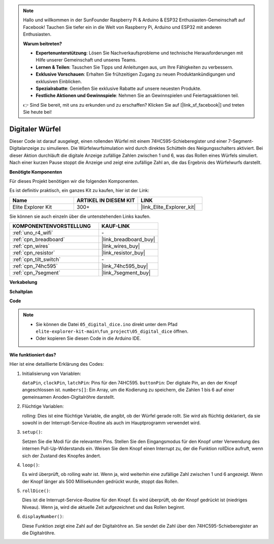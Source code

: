 .. note::

    Hallo und willkommen in der SunFounder Raspberry Pi & Arduino & ESP32 Enthusiasten-Gemeinschaft auf Facebook! Tauchen Sie tiefer ein in die Welt von Raspberry Pi, Arduino und ESP32 mit anderen Enthusiasten.

    **Warum beitreten?**

    - **Expertenunterstützung**: Lösen Sie Nachverkaufsprobleme und technische Herausforderungen mit Hilfe unserer Gemeinschaft und unseres Teams.
    - **Lernen & Teilen**: Tauschen Sie Tipps und Anleitungen aus, um Ihre Fähigkeiten zu verbessern.
    - **Exklusive Vorschauen**: Erhalten Sie frühzeitigen Zugang zu neuen Produktankündigungen und exklusiven Einblicken.
    - **Spezialrabatte**: Genießen Sie exklusive Rabatte auf unsere neuesten Produkte.
    - **Festliche Aktionen und Gewinnspiele**: Nehmen Sie an Gewinnspielen und Feiertagsaktionen teil.

    👉 Sind Sie bereit, mit uns zu erkunden und zu erschaffen? Klicken Sie auf [|link_sf_facebook|] und treten Sie heute bei!

.. _fun_digital_dice:

Digitaler Würfel
=======================================

.. raw:: html

   <video loop autoplay muted style = "max-width:100%">
      <source src="../_static/videos/fun_projects/05_fun_dice.mp4"  type="video/mp4">
      Ihr Browser unterstützt das Video-Tag nicht.
   </video>

Dieser Code ist darauf ausgelegt, einen rollenden Würfel mit einem 74HC595-Schieberegister und einer 7-Segment-Digitalanzeige zu simulieren. Die Würfelwurfsimulation wird durch direktes Schütteln des Neigungsschalters aktiviert. Bei dieser Aktion durchläuft die digitale Anzeige zufällige Zahlen zwischen 1 und 6, was das Rollen eines Würfels simuliert. Nach einer kurzen Pause stoppt die Anzeige und zeigt eine zufällige Zahl an, die das Ergebnis des Würfelwurfs darstellt.

**Benötigte Komponenten**

Für dieses Projekt benötigen wir die folgenden Komponenten.

Es ist definitiv praktisch, ein ganzes Kit zu kaufen, hier ist der Link:

.. list-table::
    :widths: 20 20 20
    :header-rows: 1

    *   - Name	
        - ARTIKEL IN DIESEM KIT
        - LINK
    *   - Elite Explorer Kit
        - 300+
        - |link_Elite_Explorer_kit|

Sie können sie auch einzeln über die untenstehenden Links kaufen.

.. list-table::
    :widths: 30 20
    :header-rows: 1

    *   - KOMPONENTENVORSTELLUNG
        - KAUF-LINK

    *   - :ref:`uno_r4_wifi`
        - \-
    *   - :ref:`cpn_breadboard`
        - |link_breadboard_buy|
    *   - :ref:`cpn_wires`
        - |link_wires_buy|
    *   - :ref:`cpn_resistor`
        - |link_resistor_buy|
    *   - :ref:`cpn_tilt_switch`
        - \-
    *   - :ref:`cpn_74hc595`
        - |link_74hc595_buy|
    *   - :ref:`cpn_7segment`
        - |link_7segment_buy|

**Verkabelung**

.. image:: img/05_dice_bb.png
    :width: 80%
    :align: center

.. raw:: html

   <br/>

**Schaltplan**

.. image:: img/05_digital_dice_schematic.png
   :width: 100%

**Code**

.. note::

    * Sie können die Datei ``05_digital_dice.ino`` direkt unter dem Pfad ``elite-explorer-kit-main\fun_project\05_digital_dice`` öffnen.
    * Oder kopieren Sie diesen Code in die Arduino IDE.

.. raw:: html

   <iframe src=https://create.arduino.cc/editor/sunfounder01/ff0528b0-a10d-49e8-8916-6cb1fdfdf9a2/preview?embed style="height:510px;width:100%;margin:10px 0" frameborder=0></iframe>

**Wie funktioniert das?**

Hier ist eine detaillierte Erklärung des Codes:

1. Initialisierung von Variablen:

   ``dataPin``, ``clockPin``, ``latchPin``: Pins für den 74HC595.
   ``buttonPin``: Der digitale Pin, an den der Knopf angeschlossen ist.
   ``numbers[]``: Ein Array, um die Kodierung zu speichern, die Zahlen 1 bis 6 auf einer gemeinsamen Anoden-Digitalröhre darstellt.

2. Flüchtige Variablen:

   rolling: Dies ist eine flüchtige Variable, die angibt, ob der Würfel gerade rollt. 
   Sie wird als flüchtig deklariert, da sie sowohl in der Interrupt-Service-Routine als auch im Hauptprogramm verwendet wird.

3. ``setup()``:

   Setzen Sie die Modi für die relevanten Pins.
   Stellen Sie den Eingangsmodus für den Knopf unter Verwendung des internen Pull-Up-Widerstands ein.
   Weisen Sie dem Knopf einen Interrupt zu, der die Funktion rollDice aufruft, wenn sich der Zustand des Knopfes ändert.

4. ``loop()``:

   Es wird überprüft, ob rolling wahr ist. Wenn ja, wird weiterhin eine zufällige Zahl zwischen 1 und 6 angezeigt. Wenn der Knopf länger als 500 Millisekunden gedrückt wurde, stoppt das Rollen.

5. ``rollDice()``:

   Dies ist die Interrupt-Service-Routine für den Knopf. Es wird überprüft, ob der Knopf gedrückt ist (niedriges Niveau). Wenn ja, wird die aktuelle Zeit aufgezeichnet und das Rollen beginnt.

6. ``displayNumber()``:

   Diese Funktion zeigt eine Zahl auf der Digitalröhre an. Sie sendet die Zahl über den 74HC595-Schieberegister an die Digitalröhre.

